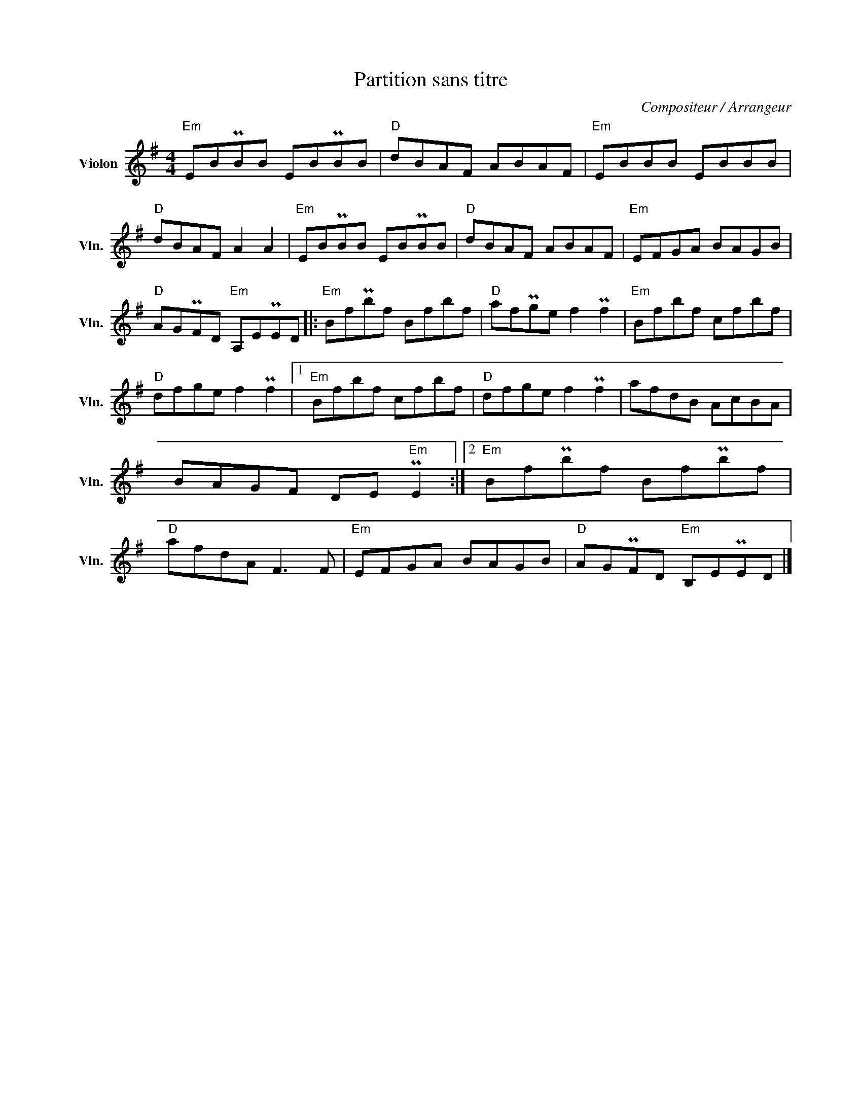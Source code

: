 X:1
T:Partition sans titre
C:Compositeur / Arrangeur
L:1/8
M:4/4
I:linebreak $
K:G
V:1 treble nm="Violon" snm="Vln."
V:1
"Em" EBPBB EBPBB |"D" dBAF ABAF |"Em" EBBB EBBB |"D" dBAF A2 A2 |"Em" EBPBB EBPBB |"D" dBAF ABAF | %6
"Em" EFGA BAGB |"D" AGPFD"Em" A,EPED |:"Em" BfPbf Bfbf |"D" afPge f2 Pf2 |"Em" Bfbf cfbf | %11
"D" dfge f2 Pf2 |1"Em" Bfbf cfbf |"D" dfge f2 Pf2 | afdB AcBA | BAGF DE"Em" PE2 :|2 %16
"Em" BfPbf BfPbf |"D" afdA F3 F |"Em" EFGA BAGB |"D" AGPFD"Em" B,EPED |] %20

